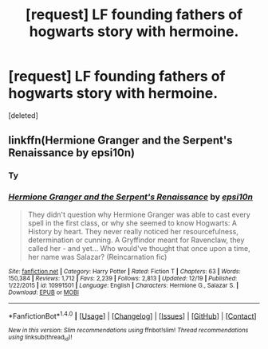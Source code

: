 #+TITLE: [request] LF founding fathers of hogwarts story with hermoine.

* [request] LF founding fathers of hogwarts story with hermoine.
:PROPERTIES:
:Score: 2
:DateUnix: 1483942522.0
:DateShort: 2017-Jan-09
:FlairText: Request
:END:
[deleted]


** linkffn(Hermione Granger and the Serpent's Renaissance by epsi10n)
:PROPERTIES:
:Author: __Pers
:Score: 3
:DateUnix: 1483987226.0
:DateShort: 2017-Jan-09
:END:

*** Ty
:PROPERTIES:
:Author: CaptainObviousSpeaks
:Score: 2
:DateUnix: 1484016124.0
:DateShort: 2017-Jan-10
:END:


*** [[http://www.fanfiction.net/s/10991501/1/][*/Hermione Granger and the Serpent's Renaissance/*]] by [[https://www.fanfiction.net/u/5555081/epsi10n][/epsi10n/]]

#+begin_quote
  They didn't question why Hermione Granger was able to cast every spell in the first class, or why she seemed to know Hogwarts: A History by heart. They never really noticed her resourcefulness, determination or cunning. A Gryffindor meant for Ravenclaw, they called her - and yet... Who would've thought that once upon a time, her name was Salazar? (Reincarnation fic)
#+end_quote

^{/Site/: [[http://www.fanfiction.net/][fanfiction.net]] *|* /Category/: Harry Potter *|* /Rated/: Fiction T *|* /Chapters/: 63 *|* /Words/: 150,384 *|* /Reviews/: 1,712 *|* /Favs/: 2,239 *|* /Follows/: 2,813 *|* /Updated/: 12/19 *|* /Published/: 1/22/2015 *|* /id/: 10991501 *|* /Language/: English *|* /Characters/: Hermione G., Salazar S. *|* /Download/: [[http://www.ff2ebook.com/old/ffn-bot/index.php?id=10991501&source=ff&filetype=epub][EPUB]] or [[http://www.ff2ebook.com/old/ffn-bot/index.php?id=10991501&source=ff&filetype=mobi][MOBI]]}

--------------

*FanfictionBot*^{1.4.0} *|* [[[https://github.com/tusing/reddit-ffn-bot/wiki/Usage][Usage]]] | [[[https://github.com/tusing/reddit-ffn-bot/wiki/Changelog][Changelog]]] | [[[https://github.com/tusing/reddit-ffn-bot/issues/][Issues]]] | [[[https://github.com/tusing/reddit-ffn-bot/][GitHub]]] | [[[https://www.reddit.com/message/compose?to=tusing][Contact]]]

^{/New in this version: Slim recommendations using/ ffnbot!slim! /Thread recommendations using/ linksub(thread_id)!}
:PROPERTIES:
:Author: FanfictionBot
:Score: 1
:DateUnix: 1483987245.0
:DateShort: 2017-Jan-09
:END:

